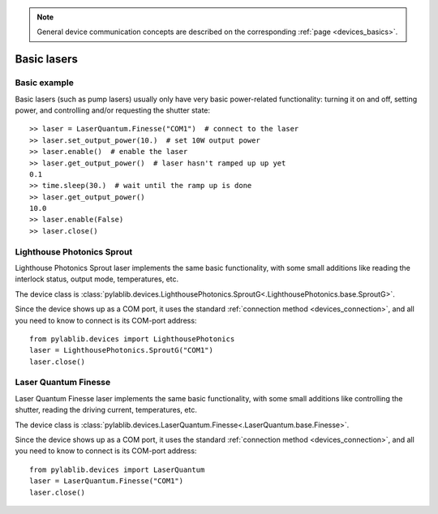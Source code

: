 .. _basic_lasers:

.. note::
    General device communication concepts are described on the corresponding :ref:`page <devices_basics>`.

Basic lasers
======================================

Basic example
--------------------------------------

Basic lasers (such as pump lasers) usually only have very basic power-related functionality: turning it on and off, setting power, and controlling and/or requesting the shutter state::

    >> laser = LaserQuantum.Finesse("COM1")  # connect to the laser
    >> laser.set_output_power(10.)  # set 10W output power
    >> laser.enable()  # enable the laser
    >> laser.get_output_power()  # laser hasn't ramped up up yet
    0.1
    >> time.sleep(30.)  # wait until the ramp up is done
    >> laser.get_output_power()
    10.0
    >> laser.enable(False)
    >> laser.close()


.. _basic_lasers_lp_sprout:

Lighthouse Photonics Sprout
--------------------------------------

Lighthouse Photonics Sprout laser implements the same basic functionality, with some small additions like reading the interlock status, output mode, temperatures, etc.

The device class is :class:`pylablib.devices.LighthousePhotonics.SproutG<.LighthousePhotonics.base.SproutG>`.

Since the device shows up as a COM port, it uses the standard :ref:`connection method <devices_connection>`, and all you need to know to connect is its COM-port address::

    from pylablib.devices import LighthousePhotonics
    laser = LighthousePhotonics.SproutG("COM1")
    laser.close()


.. _basic_lasers_lq_finesse:

Laser Quantum Finesse
--------------------------------------

Laser Quantum Finesse laser implements the same basic functionality, with some small additions like controlling the shutter, reading the driving current, temperatures, etc.

The device class is :class:`pylablib.devices.LaserQuantum.Finesse<.LaserQuantum.base.Finesse>`.

Since the device shows up as a COM port, it uses the standard :ref:`connection method <devices_connection>`, and all you need to know to connect is its COM-port address::

    from pylablib.devices import LaserQuantum
    laser = LaserQuantum.Finesse("COM1")
    laser.close()